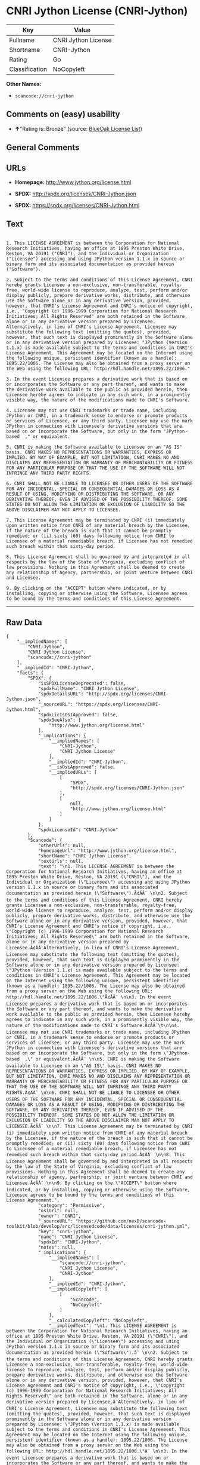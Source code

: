 * CNRI Jython License (CNRI-Jython)

| Key              | Value                 |
|------------------+-----------------------|
| Fullname         | CNRI Jython License   |
| Shortname        | CNRI-Jython           |
| Rating           | Go                    |
| Classification   | NoCopyleft            |

*Other Names:*

- =scancode://cnri-jython=

** Comments on (easy) usability

- *↑*"Rating is: Bronze" (source:
  [[https://blueoakcouncil.org/list][BlueOak License List]])

** General Comments

** URLs

- *Homepage:* http://www.jython.org/license.html

- *SPDX:* http://spdx.org/licenses/CNRI-Jython.json

- *SPDX:* https://spdx.org/licenses/CNRI-Jython.html

** Text

#+BEGIN_EXAMPLE

  1. This LICENSE AGREEMENT is between the Corporation for National Research Initiatives, having an office at 1895 Preston White Drive, Reston, VA 20191 ("CNRI"), and the Individual or Organization ("Licensee") accessing and using JPython version 1.1.x in source or binary form and its associated documentation as provided herein ("Software").  

  2. Subject to the terms and conditions of this License Agreement, CNRI hereby grants Licensee a non-exclusive, non-transferable, royalty-free, world-wide license to reproduce, analyze, test, perform and/or display publicly, prepare derivative works, distribute, and otherwise use the Software alone or in any derivative version, provided, however, that CNRI's License Agreement and CNRI's notice of copyright, i.e., "Copyright (c) 1996-1999 Corporation for National Research Initiatives; All Rights Reserved" are both retained in the Software, alone or in any derivative version prepared by Licensee. Alternatively, in lieu of CNRI's License Agreement, Licensee may substitute the following text (omitting the quotes), provided, however, that such text is displayed prominently in the Software alone or in any derivative version prepared by Licensee: "JPython (Version 1.1.x) is made available subject to the terms and conditions in CNRI's License Agreement. This Agreement may be located on the Internet using the following unique, persistent identifier (known as a handle): 1895.22/1006. The License may also be obtained from a proxy server on the Web using the following URL: http://hdl.handle.net/1895.22/1006."  

  3. In the event Licensee prepares a derivative work that is based on or incorporates the Software or any part thereof, and wants to make the derivative work available to the public as provided herein, then Licensee hereby agrees to indicate in any such work, in a prominently visible way, the nature of the modifications made to CNRI's Software. 	

  4. Licensee may not use CNRI trademarks or trade name, including JPython or CNRI, in a trademark sense to endorse or promote products or services of Licensee, or any third party. Licensee may use the mark JPython in connection with Licensee's derivative versions that are based on or incorporate the Software, but only in the form "JPython-based  ," or equivalent.  

  5. CNRI is making the Software available to Licensee on an "AS IS" basis. CNRI MAKES NO REPRESENTATIONS OR WARRANTIES, EXPRESS OR IMPLIED. BY WAY OF EXAMPLE, BUT NOT LIMITATION, CNRI MAKES NO AND DISCLAIMS ANY REPRESENTATION OR WARRANTY OF MERCHANTABILITY OR FITNESS FOR ANY PARTICULAR PURPOSE OR THAT THE USE OF THE SOFTWARE WILL NOT INFRINGE ANY THIRD PARTY RIGHTS.  

  6. CNRI SHALL NOT BE LIABLE TO LICENSEE OR OTHER USERS OF THE SOFTWARE FOR ANY INCIDENTAL, SPECIAL OR CONSEQUENTIAL DAMAGES OR LOSS AS A RESULT OF USING, MODIFYING OR DISTRIBUTING THE SOFTWARE, OR ANY DERIVATIVE THEREOF, EVEN IF ADVISED OF THE POSSIBILITY THEREOF. SOME STATES DO NOT ALLOW THE LIMITATION OR EXCLUSION OF LIABILITY SO THE ABOVE DISCLAIMER MAY NOT APPLY TO LICENSEE.  

  7. This License Agreement may be terminated by CNRI (i) immediately upon written notice from CNRI of any material breach by the Licensee, if the nature of the breach is such that it cannot be promptly remedied; or (ii) sixty (60) days following notice from CNRI to Licensee of a material remediable breach, if Licensee has not remedied such breach within that sixty-day period.  

  8. This License Agreement shall be governed by and interpreted in all respects by the law of the State of Virginia, excluding conflict of law provisions. Nothing in this Agreement shall be deemed to create any relationship of agency, partnership, or joint venture between CNRI and Licensee.  

  9. By clicking on the "ACCEPT" button where indicated, or by installing, copying or otherwise using the Software, Licensee agrees to be bound by the terms and conditions of this License Agreement.
#+END_EXAMPLE

--------------

** Raw Data

#+BEGIN_EXAMPLE
  {
      "__impliedNames": [
          "CNRI-Jython",
          "CNRI Jython License",
          "scancode://cnri-jython"
      ],
      "__impliedId": "CNRI-Jython",
      "facts": {
          "SPDX": {
              "isSPDXLicenseDeprecated": false,
              "spdxFullName": "CNRI Jython License",
              "spdxDetailsURL": "http://spdx.org/licenses/CNRI-Jython.json",
              "_sourceURL": "https://spdx.org/licenses/CNRI-Jython.html",
              "spdxLicIsOSIApproved": false,
              "spdxSeeAlso": [
                  "http://www.jython.org/license.html"
              ],
              "_implications": {
                  "__impliedNames": [
                      "CNRI-Jython",
                      "CNRI Jython License"
                  ],
                  "__impliedId": "CNRI-Jython",
                  "__isOsiApproved": false,
                  "__impliedURLs": [
                      [
                          "SPDX",
                          "http://spdx.org/licenses/CNRI-Jython.json"
                      ],
                      [
                          null,
                          "http://www.jython.org/license.html"
                      ]
                  ]
              },
              "spdxLicenseId": "CNRI-Jython"
          },
          "Scancode": {
              "otherUrls": null,
              "homepageUrl": "http://www.jython.org/license.html",
              "shortName": "CNRI Jython License",
              "textUrls": null,
              "text": "\n1. This LICENSE AGREEMENT is between the Corporation for National Research Initiatives, having an office at 1895 Preston White Drive, Reston, VA 20191 (\"CNRI\"), and the Individual or Organization (\"Licensee\") accessing and using JPython version 1.1.x in source or binary form and its associated documentation as provided herein (\"Software\").Ã¢ÂÂ¨ \n\n2. Subject to the terms and conditions of this License Agreement, CNRI hereby grants Licensee a non-exclusive, non-transferable, royalty-free, world-wide license to reproduce, analyze, test, perform and/or display publicly, prepare derivative works, distribute, and otherwise use the Software alone or in any derivative version, provided, however, that CNRI's License Agreement and CNRI's notice of copyright, i.e., \"Copyright (c) 1996-1999 Corporation for National Research Initiatives; All Rights Reserved\" are both retained in the Software, alone or in any derivative version prepared by Licensee.Ã¢ÂÂ¨Alternatively, in lieu of CNRI's License Agreement, Licensee may substitute the following text (omitting the quotes), provided, however, that such text is displayed prominently in the Software alone or in any derivative version prepared by Licensee: \"JPython (Version 1.1.x) is made available subject to the terms and conditions in CNRI's License Agreement. This Agreement may be located on the Internet using the following unique, persistent identifier (known as a handle): 1895.22/1006. The License may also be obtained from a proxy server on the Web using the following URL: http://hdl.handle.net/1895.22/1006.\"Ã¢ÂÂ¨ \n\n3. In the event Licensee prepares a derivative work that is based on or incorporates the Software or any part thereof, and wants to make the derivative work available to the public as provided herein, then Licensee hereby agrees to indicate in any such work, in a prominently visible way, the nature of the modifications made to CNRI's Software.Ã¢ÂÂ¨\t\n\n4. Licensee may not use CNRI trademarks or trade name, including JPython or CNRI, in a trademark sense to endorse or promote products or services of Licensee, or any third party. Licensee may use the mark JPython in connection with Licensee's derivative versions that are based on or incorporate the Software, but only in the form \"JPython-based  ,\" or equivalent.Ã¢ÂÂ¨ \n\n5. CNRI is making the Software available to Licensee on an \"AS IS\" basis. CNRI MAKES NO REPRESENTATIONS OR WARRANTIES, EXPRESS OR IMPLIED. BY WAY OF EXAMPLE, BUT NOT LIMITATION, CNRI MAKES NO AND DISCLAIMS ANY REPRESENTATION OR WARRANTY OF MERCHANTABILITY OR FITNESS FOR ANY PARTICULAR PURPOSE OR THAT THE USE OF THE SOFTWARE WILL NOT INFRINGE ANY THIRD PARTY RIGHTS.Ã¢ÂÂ¨ \n\n6. CNRI SHALL NOT BE LIABLE TO LICENSEE OR OTHER USERS OF THE SOFTWARE FOR ANY INCIDENTAL, SPECIAL OR CONSEQUENTIAL DAMAGES OR LOSS AS A RESULT OF USING, MODIFYING OR DISTRIBUTING THE SOFTWARE, OR ANY DERIVATIVE THEREOF, EVEN IF ADVISED OF THE POSSIBILITY THEREOF. SOME STATES DO NOT ALLOW THE LIMITATION OR EXCLUSION OF LIABILITY SO THE ABOVE DISCLAIMER MAY NOT APPLY TO LICENSEE.Ã¢ÂÂ¨ \n\n7. This License Agreement may be terminated by CNRI (i) immediately upon written notice from CNRI of any material breach by the Licensee, if the nature of the breach is such that it cannot be promptly remedied; or (ii) sixty (60) days following notice from CNRI to Licensee of a material remediable breach, if Licensee has not remedied such breach within that sixty-day period.Ã¢ÂÂ¨ \n\n8. This License Agreement shall be governed by and interpreted in all respects by the law of the State of Virginia, excluding conflict of law provisions. Nothing in this Agreement shall be deemed to create any relationship of agency, partnership, or joint venture between CNRI and Licensee.Ã¢ÂÂ¨ \n\n9. By clicking on the \"ACCEPT\" button where indicated, or by installing, copying or otherwise using the Software, Licensee agrees to be bound by the terms and conditions of this License Agreement.",
              "category": "Permissive",
              "osiUrl": null,
              "owner": "CNRI",
              "_sourceURL": "https://github.com/nexB/scancode-toolkit/blob/develop/src/licensedcode/data/licenses/cnri-jython.yml",
              "key": "cnri-jython",
              "name": "CNRI Jython License",
              "spdxId": "CNRI-Jython",
              "notes": null,
              "_implications": {
                  "__impliedNames": [
                      "scancode://cnri-jython",
                      "CNRI Jython License",
                      "CNRI-Jython"
                  ],
                  "__impliedId": "CNRI-Jython",
                  "__impliedCopyleft": [
                      [
                          "Scancode",
                          "NoCopyleft"
                      ]
                  ],
                  "__calculatedCopyleft": "NoCopyleft",
                  "__impliedText": "\n1. This LICENSE AGREEMENT is between the Corporation for National Research Initiatives, having an office at 1895 Preston White Drive, Reston, VA 20191 (\"CNRI\"), and the Individual or Organization (\"Licensee\") accessing and using JPython version 1.1.x in source or binary form and its associated documentation as provided herein (\"Software\").â¨ \n\n2. Subject to the terms and conditions of this License Agreement, CNRI hereby grants Licensee a non-exclusive, non-transferable, royalty-free, world-wide license to reproduce, analyze, test, perform and/or display publicly, prepare derivative works, distribute, and otherwise use the Software alone or in any derivative version, provided, however, that CNRI's License Agreement and CNRI's notice of copyright, i.e., \"Copyright (c) 1996-1999 Corporation for National Research Initiatives; All Rights Reserved\" are both retained in the Software, alone or in any derivative version prepared by Licensee.â¨Alternatively, in lieu of CNRI's License Agreement, Licensee may substitute the following text (omitting the quotes), provided, however, that such text is displayed prominently in the Software alone or in any derivative version prepared by Licensee: \"JPython (Version 1.1.x) is made available subject to the terms and conditions in CNRI's License Agreement. This Agreement may be located on the Internet using the following unique, persistent identifier (known as a handle): 1895.22/1006. The License may also be obtained from a proxy server on the Web using the following URL: http://hdl.handle.net/1895.22/1006.\"â¨ \n\n3. In the event Licensee prepares a derivative work that is based on or incorporates the Software or any part thereof, and wants to make the derivative work available to the public as provided herein, then Licensee hereby agrees to indicate in any such work, in a prominently visible way, the nature of the modifications made to CNRI's Software.â¨\t\n\n4. Licensee may not use CNRI trademarks or trade name, including JPython or CNRI, in a trademark sense to endorse or promote products or services of Licensee, or any third party. Licensee may use the mark JPython in connection with Licensee's derivative versions that are based on or incorporate the Software, but only in the form \"JPython-based  ,\" or equivalent.â¨ \n\n5. CNRI is making the Software available to Licensee on an \"AS IS\" basis. CNRI MAKES NO REPRESENTATIONS OR WARRANTIES, EXPRESS OR IMPLIED. BY WAY OF EXAMPLE, BUT NOT LIMITATION, CNRI MAKES NO AND DISCLAIMS ANY REPRESENTATION OR WARRANTY OF MERCHANTABILITY OR FITNESS FOR ANY PARTICULAR PURPOSE OR THAT THE USE OF THE SOFTWARE WILL NOT INFRINGE ANY THIRD PARTY RIGHTS.â¨ \n\n6. CNRI SHALL NOT BE LIABLE TO LICENSEE OR OTHER USERS OF THE SOFTWARE FOR ANY INCIDENTAL, SPECIAL OR CONSEQUENTIAL DAMAGES OR LOSS AS A RESULT OF USING, MODIFYING OR DISTRIBUTING THE SOFTWARE, OR ANY DERIVATIVE THEREOF, EVEN IF ADVISED OF THE POSSIBILITY THEREOF. SOME STATES DO NOT ALLOW THE LIMITATION OR EXCLUSION OF LIABILITY SO THE ABOVE DISCLAIMER MAY NOT APPLY TO LICENSEE.â¨ \n\n7. This License Agreement may be terminated by CNRI (i) immediately upon written notice from CNRI of any material breach by the Licensee, if the nature of the breach is such that it cannot be promptly remedied; or (ii) sixty (60) days following notice from CNRI to Licensee of a material remediable breach, if Licensee has not remedied such breach within that sixty-day period.â¨ \n\n8. This License Agreement shall be governed by and interpreted in all respects by the law of the State of Virginia, excluding conflict of law provisions. Nothing in this Agreement shall be deemed to create any relationship of agency, partnership, or joint venture between CNRI and Licensee.â¨ \n\n9. By clicking on the \"ACCEPT\" button where indicated, or by installing, copying or otherwise using the Software, Licensee agrees to be bound by the terms and conditions of this License Agreement.",
                  "__impliedURLs": [
                      [
                          "Homepage",
                          "http://www.jython.org/license.html"
                      ]
                  ]
              }
          },
          "Cavil": {
              "implications": {
                  "__impliedNames": [
                      "CNRI-Jython",
                      "CNRI-Jython"
                  ],
                  "__impliedId": "CNRI-Jython"
              },
              "shortname": "CNRI-Jython",
              "riskInt": 5,
              "trademarkInt": 0,
              "opinionInt": 0,
              "otherNames": [
                  "CNRI-Jython"
              ],
              "patentInt": 0
          },
          "BlueOak License List": {
              "BlueOakRating": "Bronze",
              "url": "https://spdx.org/licenses/CNRI-Jython.html",
              "isPermissive": true,
              "_sourceURL": "https://blueoakcouncil.org/list",
              "name": "CNRI Jython License",
              "id": "CNRI-Jython",
              "_implications": {
                  "__impliedNames": [
                      "CNRI-Jython",
                      "CNRI Jython License"
                  ],
                  "__impliedJudgement": [
                      [
                          "BlueOak License List",
                          {
                              "tag": "PositiveJudgement",
                              "contents": "Rating is: Bronze"
                          }
                      ]
                  ],
                  "__impliedCopyleft": [
                      [
                          "BlueOak License List",
                          "NoCopyleft"
                      ]
                  ],
                  "__calculatedCopyleft": "NoCopyleft",
                  "__impliedURLs": [
                      [
                          "SPDX",
                          "https://spdx.org/licenses/CNRI-Jython.html"
                      ]
                  ]
              }
          }
      },
      "__impliedJudgement": [
          [
              "BlueOak License List",
              {
                  "tag": "PositiveJudgement",
                  "contents": "Rating is: Bronze"
              }
          ]
      ],
      "__impliedCopyleft": [
          [
              "BlueOak License List",
              "NoCopyleft"
          ],
          [
              "Scancode",
              "NoCopyleft"
          ]
      ],
      "__calculatedCopyleft": "NoCopyleft",
      "__isOsiApproved": false,
      "__impliedText": "\n1. This LICENSE AGREEMENT is between the Corporation for National Research Initiatives, having an office at 1895 Preston White Drive, Reston, VA 20191 (\"CNRI\"), and the Individual or Organization (\"Licensee\") accessing and using JPython version 1.1.x in source or binary form and its associated documentation as provided herein (\"Software\").â¨ \n\n2. Subject to the terms and conditions of this License Agreement, CNRI hereby grants Licensee a non-exclusive, non-transferable, royalty-free, world-wide license to reproduce, analyze, test, perform and/or display publicly, prepare derivative works, distribute, and otherwise use the Software alone or in any derivative version, provided, however, that CNRI's License Agreement and CNRI's notice of copyright, i.e., \"Copyright (c) 1996-1999 Corporation for National Research Initiatives; All Rights Reserved\" are both retained in the Software, alone or in any derivative version prepared by Licensee.â¨Alternatively, in lieu of CNRI's License Agreement, Licensee may substitute the following text (omitting the quotes), provided, however, that such text is displayed prominently in the Software alone or in any derivative version prepared by Licensee: \"JPython (Version 1.1.x) is made available subject to the terms and conditions in CNRI's License Agreement. This Agreement may be located on the Internet using the following unique, persistent identifier (known as a handle): 1895.22/1006. The License may also be obtained from a proxy server on the Web using the following URL: http://hdl.handle.net/1895.22/1006.\"â¨ \n\n3. In the event Licensee prepares a derivative work that is based on or incorporates the Software or any part thereof, and wants to make the derivative work available to the public as provided herein, then Licensee hereby agrees to indicate in any such work, in a prominently visible way, the nature of the modifications made to CNRI's Software.â¨\t\n\n4. Licensee may not use CNRI trademarks or trade name, including JPython or CNRI, in a trademark sense to endorse or promote products or services of Licensee, or any third party. Licensee may use the mark JPython in connection with Licensee's derivative versions that are based on or incorporate the Software, but only in the form \"JPython-based  ,\" or equivalent.â¨ \n\n5. CNRI is making the Software available to Licensee on an \"AS IS\" basis. CNRI MAKES NO REPRESENTATIONS OR WARRANTIES, EXPRESS OR IMPLIED. BY WAY OF EXAMPLE, BUT NOT LIMITATION, CNRI MAKES NO AND DISCLAIMS ANY REPRESENTATION OR WARRANTY OF MERCHANTABILITY OR FITNESS FOR ANY PARTICULAR PURPOSE OR THAT THE USE OF THE SOFTWARE WILL NOT INFRINGE ANY THIRD PARTY RIGHTS.â¨ \n\n6. CNRI SHALL NOT BE LIABLE TO LICENSEE OR OTHER USERS OF THE SOFTWARE FOR ANY INCIDENTAL, SPECIAL OR CONSEQUENTIAL DAMAGES OR LOSS AS A RESULT OF USING, MODIFYING OR DISTRIBUTING THE SOFTWARE, OR ANY DERIVATIVE THEREOF, EVEN IF ADVISED OF THE POSSIBILITY THEREOF. SOME STATES DO NOT ALLOW THE LIMITATION OR EXCLUSION OF LIABILITY SO THE ABOVE DISCLAIMER MAY NOT APPLY TO LICENSEE.â¨ \n\n7. This License Agreement may be terminated by CNRI (i) immediately upon written notice from CNRI of any material breach by the Licensee, if the nature of the breach is such that it cannot be promptly remedied; or (ii) sixty (60) days following notice from CNRI to Licensee of a material remediable breach, if Licensee has not remedied such breach within that sixty-day period.â¨ \n\n8. This License Agreement shall be governed by and interpreted in all respects by the law of the State of Virginia, excluding conflict of law provisions. Nothing in this Agreement shall be deemed to create any relationship of agency, partnership, or joint venture between CNRI and Licensee.â¨ \n\n9. By clicking on the \"ACCEPT\" button where indicated, or by installing, copying or otherwise using the Software, Licensee agrees to be bound by the terms and conditions of this License Agreement.",
      "__impliedURLs": [
          [
              "SPDX",
              "http://spdx.org/licenses/CNRI-Jython.json"
          ],
          [
              null,
              "http://www.jython.org/license.html"
          ],
          [
              "SPDX",
              "https://spdx.org/licenses/CNRI-Jython.html"
          ],
          [
              "Homepage",
              "http://www.jython.org/license.html"
          ]
      ]
  }
#+END_EXAMPLE

--------------

** Dot Cluster Graph

[[../dot/CNRI-Jython.svg]]